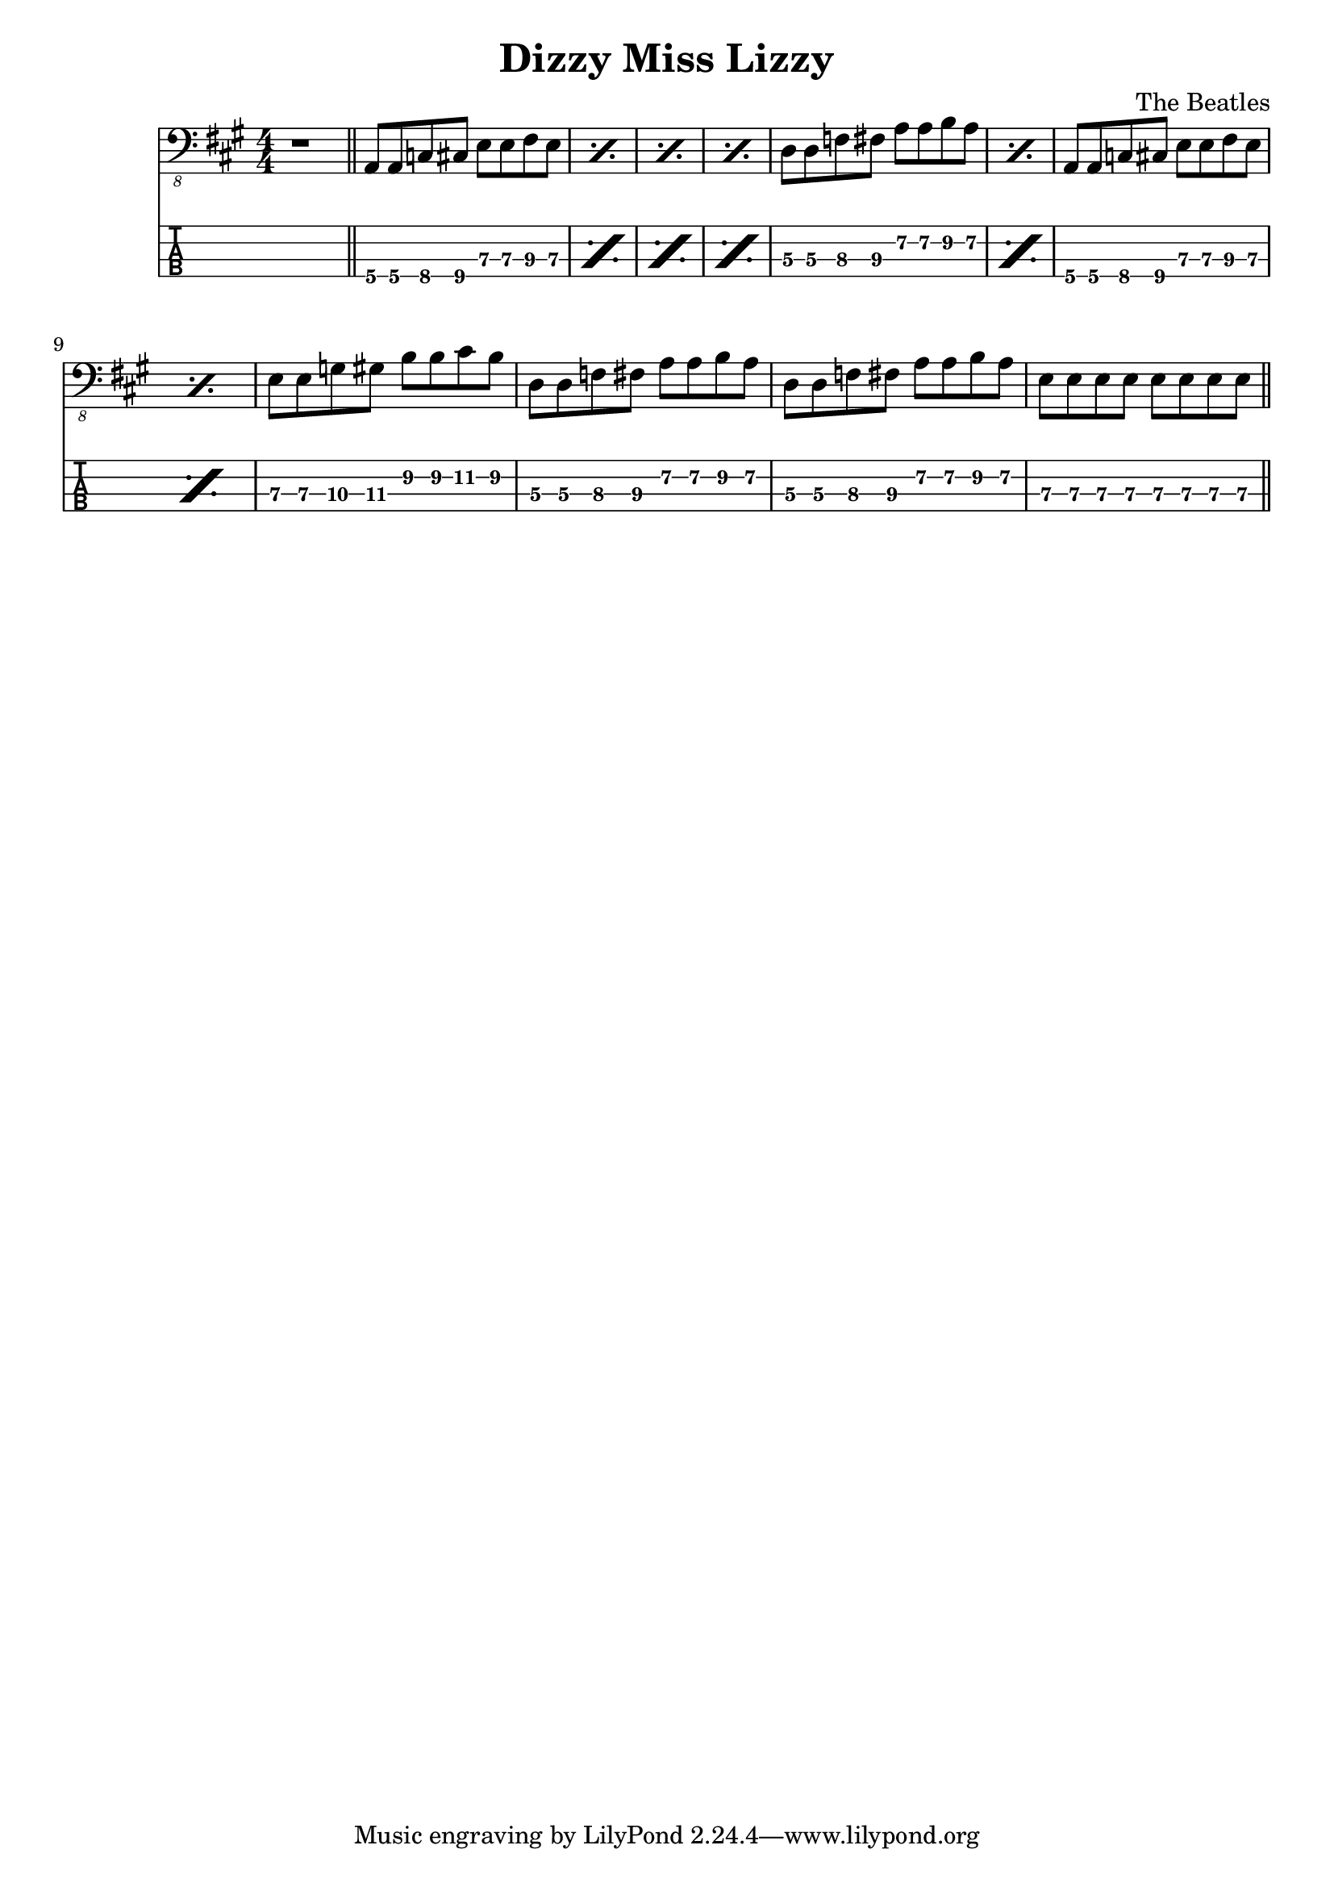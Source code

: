 \version "2.20.0"
\header{
title = "Dizzy Miss Lizzy"
composer = "The Beatles"
}
mynotes = {
\numericTimeSignature
\key a \major
\time 4/4

r1( \bar "||"
\repeat volta 3 {
\repeat percent 4 {
a,,8\4 a,,8\4 c,8\4 cis,8\4 e,8\3 e,8\3 fis,8\3 e,8\3 |
}
\repeat percent 2 {
d,8\3 d,8\3 f,8\3 fis,8\3 a,8\2 a,8\2 b,8\2 a,8\2 |
}
\repeat percent 2 {
a,,8\4 a,,8\4 c,8\4 cis,8\4 e,8\3 e,8\3 fis,8\3 e,8\3 |
}
e,8\3 e,8\3 g,8\3 gis,8\3 b,8\2 b,8\2 cis8\2 b,8\2 |
d,8\3 d,8\3 f,8\3 fis,8\3 a,8\2 a,8\2 b,8\2 a,8\2 |
d,8\3 d,8\3 f,8\3 fis,8\3 a,8\2 a,8\2 b,8\2 a,8\2 |
e,8\3 e,8\3 e,8\3 e,8\3 e,8\3 e,8\3 e,8\3 e,8\3 |
\bar "||"
}
}
<<
  \new Voice \with {
    \omit StringNumber
  } {
    \clef "bass_8"
      \mynotes

  }
  \new TabStaff \with {
  \clef moderntab
    stringTunings = #bass-tuning
  } {

      \mynotes

  }
>>
